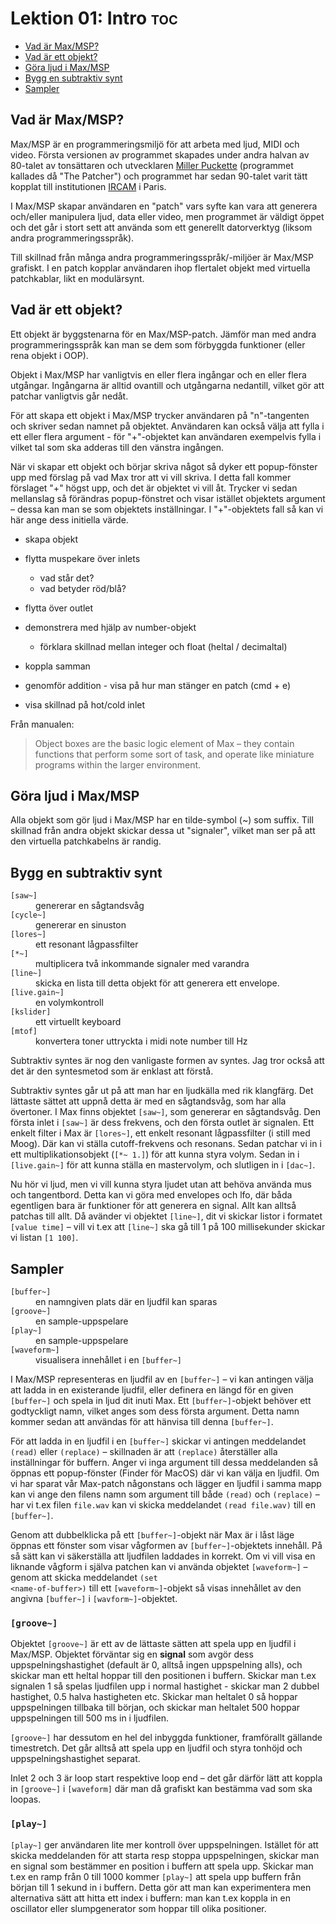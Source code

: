 * Lektion 01: Intro :toc:
  - [[#vad-är-maxmsp][Vad är Max/MSP?]]
  - [[#vad-är-ett-objekt][Vad är ett objekt?]]
  - [[#göra-ljud-i-maxmsp][Göra ljud i Max/MSP]]
  - [[#bygg-en-subtraktiv-synt][Bygg en subtraktiv synt]]
  - [[#sampler][Sampler]]

** Vad är Max/MSP?
Max/MSP är en programmeringsmiljö för att arbeta med ljud, MIDI och
video. Första versionen av programmet skapades under andra halvan av
80-talet av tonsättaren och utvecklaren [[https://en.wikipedia.org/wiki/Miller_Puckette][Miller Puckette]] (programmet
kallades då "The Patcher") och programmet har sedan 90-talet varit
tätt kopplat till institutionen [[https://en.wikipedia.org/wiki/IRCAM][IRCAM]] i Paris.

I Max/MSP skapar användaren en "patch" vars syfte kan vara att
generera och/eller manipulera ljud, data eller video, men programmet
är väldigt öppet och det går i stort sett att använda som ett
generellt datorverktyg (liksom andra programmeringsspråk).

Till skillnad från många andra programmeringsspråk/-miljöer är Max/MSP
grafiskt. I en patch kopplar användaren ihop flertalet objekt med
virtuella patchkablar, likt en modulärsynt.

** Vad är ett objekt?
Ett objekt är byggstenarna för en Max/MSP-patch. Jämför man med andra
programmeringsspråk kan man se dem som förbyggda funktioner (eller
rena objekt i OOP).

Objekt i Max/MSP har vanligtvis en eller flera ingångar och en eller
flera utgångar. Ingångarna är alltid ovantill och utgångarna
nedantill, vilket gör att patchar vanligtvis går nedåt.

För att skapa ett objekt i Max/MSP trycker användaren på "n"-tangenten
och skriver sedan namnet på objektet. Användaren kan också välja att
fylla i ett eller flera argument - för "+"-objektet kan användaren
exempelvis fylla i vilket tal som ska adderas till den vänstra
ingången.

När vi skapar ett objekt och börjar skriva något så dyker ett
popup-fönster upp med förslag på vad Max tror att vi vill skriva. I
detta fall kommer förslaget "+" högst upp, och det är objektet vi vill
åt. Trycker vi sedan mellanslag så förändras popup-fönstret och visar
istället objektets argument -- dessa kan man se som objektets
inställningar. I "+"-objektets fall så kan vi här ange dess initiella
värde.

+ skapa objekt
+ flytta muspekare över inlets
  + vad står det?
  + vad betyder röd/blå?
+ flytta över outlet

+ demonstrera med hjälp av number-objekt
  + förklara skillnad mellan integer och float (heltal / decimaltal)

+ koppla samman

+ genomför addition - visa på hur man stänger en patch (cmd + e)

+ visa skillnad på hot/cold inlet


Från manualen:

#+begin_quote
Object boxes are the basic logic element of Max – they contain
functions that perform some sort of task, and operate like miniature
programs within the larger environment.
#+end_quote

# ** Datatyper i Max/MSP
# + bang :: en av de viktigaste datatyperna inom Max/MSP. De allra
#   flesta objekt tolkar en bang genom att genomföra sin
#   "huvuduppgift" - skickar man bang till en messagebox så skickas
#   meddelandet; skickar man en bang till ett "f"-objekt skickas talet
#   som är sparat i objektet.
# + heltal :: representeras visuellt med ett "number"-objekt.
# + flyttal :: representeras visuellt med ett "number"-objekt.
# + symbol :: text i en messagebox
# + lista :: en samling data, kan representeras i en messagebox
# + signal :: ljud

** Göra ljud i Max/MSP
Alla objekt som gör ljud i Max/MSP har en tilde-symbol (~) som
suffix. Till skillnad från andra objekt skickar dessa ut "signaler",
vilket man ser på att den virtuella patchkabelns är randig.

** Bygg en subtraktiv synt
+ =[saw~]= :: genererar en sågtandsvåg
+ =[cycle~]= :: genererar en sinuston
+ =[lores~]= :: ett resonant lågpassfilter
+ =[*~]= :: multiplicera två inkommande signaler med varandra
+ =[line~]= :: skicka en lista till detta objekt för att generera ett
  envelope.
+ =[live.gain~]= :: en volymkontroll
+ =[kslider]= :: ett virtuellt keyboard
+ =[mtof]= :: konvertera toner uttryckta i midi note number till Hz
  
Subtraktiv syntes är nog den vanligaste formen av syntes. Jag tror
också att det är den syntesmetod som är enklast att förstå.

Subtraktiv syntes går ut på att man har en ljudkälla med rik
klangfärg. Det lättaste sättet att uppnå detta är med en sågtandsvåg,
som har alla övertoner. I Max finns objektet =[saw~]=, som genererar
en sågtandsvåg. Den första inlet i =[saw~]= är dess frekvens, och den
första outlet är signalen. Ett enkelt filter i Max är =[lores~]=, ett
enkelt resonant lågpassfilter (i still med Moog). Där kan vi ställa
cutoff-frekvens och resonans. Sedan patchar vi in i ett
multiplikationsobjekt (=[*~ 1.]=) för att kunna styra volym. Sedan in
i =[live.gain~]= för att kunna ställa en mastervolym, och slutligen in
i =[dac~]=.

Nu hör vi ljud, men vi vill kunna styra ljudet utan att behöva använda
mus och tangentbord. Detta kan vi göra med envelopes och lfo, där båda
egentligen bara är funktioner för att generera en signal. Allt kan
alltså patchas till allt. Då avänder vi objektet =[line~]=, dit vi
skickar listor i formatet =[value time]= -- vill vi t.ex att =[line~]=
ska gå till 1 på 100 millisekunder skickar vi listan =[1 100]=.

** Sampler
+ =[buffer~]= :: en namngiven plats där en ljudfil kan sparas
+ =[groove~]= :: en sample-uppspelare
+ =[play~]= :: en sample-uppspelare
+ =[waveform~]= :: visualisera innehållet i en =[buffer~]=

I Max/MSP representeras en ljudfil av en =[buffer~]= -- vi kan
antingen välja att ladda in en existerande ljudfil, eller definera en
längd för en given =[buffer~]= och spela in ljud dit inuti Max. Ett
=[buffer~]=-objekt behöver ett godtyckligt namn, vilket anges som dess
första argument. Detta namn kommer sedan att användas för att hänvisa
till denna =[buffer~]=.

För att ladda in en ljudfil i en =[buffer~]= skickar vi antingen
meddelandet =(read)= eller =(replace)= -- skillnaden är att
=(replace)= återställer alla inställningar för buffern. Anger vi inga
argument till dessa meddelanden så öppnas ett popup-fönster (Finder
för MacOS) där vi kan välja en ljudfil. Om vi har sparat vår Max-patch
någonstans och lägger en ljudfil i samma mapp kan vi ange den filens
namn som argument till både =(read)= och =(replace)= -- har vi t.ex
filen =file.wav= kan vi skicka meddelandet =(read file.wav)= till en
=[buffer~]=.

Genom att dubbelklicka på ett =[buffer~]=-objekt när Max är i låst
läge öppnas ett fönster som visar vågformen av =[buffer~]=-objektets
innehåll. På så sätt kan vi säkerställa att ljudfilen laddades in
korrekt. Om vi vill visa en liknande vågform i själva patchen kan vi
använda objektet =[waveform~]= -- genom att skicka meddelandet =(set
<name-of-buffer>)= till ett =[waveform~]=-objekt så visas innehållet
av den angivna =[buffer~]= i =[wavform~]=-objektet.

*** =[groove~]=
Objektet =[groove~]= är ett av de lättaste sätten att spela upp en
ljudfil i Max/MSP. Objektet förväntar sig en *signal* som avgör dess
uppspelningshastighet (default är 0, alltså ingen uppspelning alls),
och skickar man ett heltal hoppar till den positionen i
buffern. Skickar man t.ex signalen 1 så spelas ljudfilen upp i normal
hastighet - skickar man 2 dubbel hastighet, 0.5 halva hastigheten
etc. Skickar man heltalet 0 så hoppar uppspelningen tillbaka till
början, och skickar man heltalet 500 hoppar uppspelningen till 500 ms
in i ljudfilen.

=[groove~]= har dessutom en hel del inbyggda funktioner, framförallt
gällande timestretch. Det går alltså att spela upp en ljudfil och
styra tonhöjd och uppspelningshastighet separat.

Inlet 2 och 3 är loop start respektive loop end -- det går därför lätt
att koppla in =[groove~]= i =[waveform]= där man då grafiskt kan
bestämma vad som ska loopas.

*** =[play~]=
=[play~]= ger användaren lite mer kontroll över
uppspelningen. Istället för att skicka meddelanden för att starta resp
stoppa uppspelningen, skickar man en signal som bestämmer en position
i buffern att spela upp. Skickar man t.ex en ramp från 0 till 1000
kommer =[play~]= att spela upp buffern från början till 1 sekund in i
buffern. Detta gör att man kan experimentera men alternativa sätt att
hitta ett index i buffern: man kan t.ex koppla in en oscillator eller
slumpgenerator som hoppar till olika positioner.
